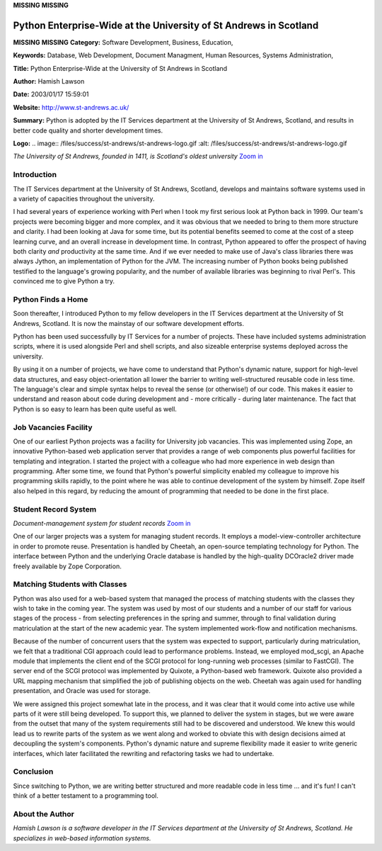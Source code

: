 **MISSING**
**MISSING**

Python Enterprise-Wide at the University of St Andrews in Scotland
==================================================================

**MISSING**
**MISSING**
**Category:**  Software Development, Business, Education,

**Keywords:**  Database, Web Development, Document Managment, Human Resources, Systems Administration,

**Title:**  Python Enterprise-Wide at the University of St Andrews in Scotland

**Author:**   Hamish Lawson

**Date:**   2003/01/17 15:59:01

**Website:**  `http://www.st-andrews.ac.uk/ <http://www.st-andrews.ac.uk/>`_

**Summary:**  Python is adopted by the IT Services department at the University of St Andrews, Scotland, and results in better code quality and shorter development times.

**Logo:**  .. image:: /files/success/st-andrews/st-andrews-logo.gif    :alt: /files/success/st-andrews/st-andrews-logo.gif

.. image:: /files/success/st-andrews/university-web.jpg
   :alt: View of The University of St Andrews

*The University of St Andrews, founded in 1411, is Scotland's oldest
university* `Zoom in </files/success/st-andrews/university-print.png>`_

Introduction
------------

The IT Services department at the University of St Andrews, Scotland,
develops and maintains software systems used in a variety of capacities
throughout the university.

I had several years of experience working with Perl when I took my first
serious look at Python back in 1999. Our team's projects were becoming
bigger and more complex, and it was obvious that we needed to bring to
them more structure and clarity. I had been looking at Java for some
time, but its potential benefits seemed to come at the cost of a steep
learning curve, and an overall increase in development time. In
contrast, Python appeared to offer the prospect of having both clarity
*and* productivity at the same time. And if we ever needed to make use
of Java's class libraries there was always Jython, an implementation of
Python for the JVM. The increasing number of Python books being
published testified to the language's growing popularity, and the number
of available libraries was beginning to rival Perl's. This convinced me
to give Python a try.

Python Finds a Home
-------------------

Soon thereafter, I introduced Python to my fellow developers in the IT
Services department at the University of St Andrews, Scotland. It is
now the mainstay of our software development efforts.

Python has been used successfully by IT Services for a number of
projects. These have included systems administration scripts, where it
is used alongside Perl and shell scripts, and also sizeable enterprise
systems deployed across the university.

By using it on a number of projects, we have come to understand that
Python's dynamic nature, support for high-level data structures, and easy
object-orientation all lower the barrier to writing well-structured
reusable code in less time. The language's clear and simple syntax
helps to reveal the sense (or otherwise!) of our code. This makes it
easier to understand and reason about code during development and -
more critically - during later maintenance. The fact that Python is so
easy to learn has been quite useful as well.

Job Vacancies Facility
----------------------

One of our earliest Python projects was a facility for University job
vacancies. This was implemented using Zope, an innovative Python-based
web application server that provides a range of web components plus
powerful facilities for templating and integration. I started the
project with a colleague who had more experience in web design than
programming. After some time, we found that Python's powerful simplicity
enabled my colleague to improve his programming skills rapidly, to the
point where he was able to continue development of the system by
himself. Zope itself also helped in this regard, by reducing the amount
of programming that needed to be done in the first place.

Student Record System
---------------------

.. image:: /files/success/st-andrews/document-mgmt-web.jpg
   :alt: Document-management system for student records

*Document-management system for student records* `Zoom in 
</files/success/st-andrews/document-mgmt-print.png>`_ 

One of our larger projects was a system for managing student records.
It employs a model-view-controller architecture in order to promote
reuse. Presentation is handled by Cheetah, an open-source templating
technology for Python. The interface between Python and the underlying
Oracle database is handled by the high-quality DCOracle2 driver made
freely available by Zope Corporation.

Matching Students with Classes
------------------------------

Python was also used for a web-based system that managed the process of
matching students with the classes they wish to take in the coming
year. The system was used by most of our students and a number of our
staff for various stages of the process - from selecting preferences in
the spring and summer, through to final validation during matriculation
at the start of the new academic year. The system implemented work-flow
and notification mechanisms.

Because of the number of concurrent users that the system was expected
to support, particularly during matriculation, we felt that a
traditional CGI approach could lead to performance problems. Instead,
we employed mod_scgi, an Apache module that implements the client end
of the SCGI protocol for long-running web processes (similar to
FastCGI). The server end of the SCGI protocol was implemented by
Quixote, a Python-based web framework. Quixote also provided a URL
mapping mechanism that simplified the job of publishing objects on the
web. Cheetah was again used for handling presentation, and Oracle was
used for storage.

We were assigned this project somewhat late in the process, and it was
clear that it would come into active use while parts of it were still
being developed. To support this, we planned to deliver the system in
stages, but we were aware from the outset that many of the system
requirements still had to be discovered and understood. We knew this
would lead us to rewrite parts of the system as we went along and
worked to obviate this with design decisions aimed at decoupling the
system's components. Python's dynamic nature and supreme flexibility
made it easier to write generic interfaces, which later facilitated the
rewriting and refactoring tasks we had to undertake.

Conclusion
----------

Since switching to Python, we are writing better structured and more
readable code in less time ... and it's fun! I can't think of a better
testament to a programming tool.

About the Author
----------------

*Hamish Lawson is a software developer in the IT Services department at
the University of St Andrews, Scotland. He specializes in web-based
information systems.*